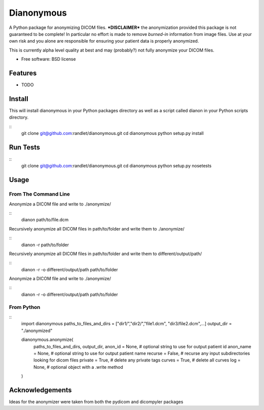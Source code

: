 ===============================
Dianonymous
===============================

A Python package for anonymizing DICOM files.  ***DISCLAIMER*** the
anonymization provided this package is not guaranteed to be complete! In
particular no effort is made to remove *burned-in* information from image
files.  Use at your own risk and you alone are responsible for ensuring your
patient data is properly anonymized.

This is currently alpha level quality at best and may (probably?) not
fully anonymize your DICOM files.

* Free software: BSD license

Features
--------

* TODO

Install
-------

This will install dianonymous in your Python packages directory
as well as a script called dianon in your Python scripts directory.

::
    git clone git@github.com:randlet/dianonymous.git
    cd dianonymous
    python setup.py install

Run Tests
---------

::
    git clone git@github.com:randlet/dianonymous.git
    cd dianonymous
    python setup.py nosetests

Usage
-----

From The Command Line
=====================

Anonymize a DICOM file and write to ./anonymize/

::
    dianon path/to/file.dcm

Recursively anonymize all DICOM files in path/to/folder and write them to ./anonymize/

::
    dianon -r path/to/folder

Recursively anonymize all DICOM files in path/to/folder and write them to different/output/path/

::
    dianon -r -o different/output/path path/to/folder

Anonymize a DICOM file and write to ./anonymize/

::
    dianon -r -o different/output/path path/to/folder


From Python
===========

::
    import dianonymous
    paths_to_files_and_dirs = ["dir1/","dir2/","file1.dcm", "dir3/file2.dcm",...]
    output_dir = "./anonymized"

    dianonymous.anonymize(
        paths_to_files_and_dirs,
        output_dir,
        anon_id = None,    # optional string to use for output patient id
        anon_name = None,  # optional string to use for output patient name
        recurse = False,   # recurse any input subdirectories looking for dicom files
        private = True,    # delete any private tags
        curves = True,     # delete all curves
        log    = None,     # optional object with a .write method
    )



Acknowledgements
----------------

Ideas for the anonymizer were taken from both the pydicom and dicompyler packages
